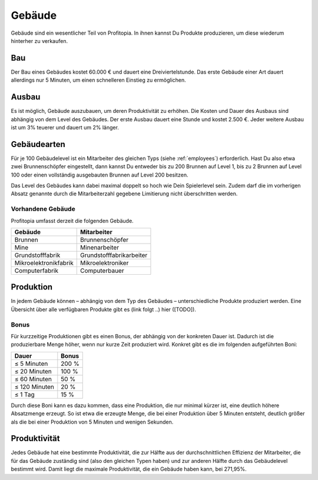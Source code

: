 Gebäude
#######

Gebäude sind ein wesentlicher Teil von Profitopia. In ihnen kannst Du Produkte produzieren, um diese wiederum hinterher zu verkaufen.

Bau
===

Der Bau eines Gebäudes kostet 60.000 € und dauert eine Dreiviertelstunde. Das erste Gebäude einer Art dauert allerdings nur 5 Minuten, um einen schnelleren Einstieg zu ermöglichen.


Ausbau
======

Es ist möglich, Gebäude auszubauen, um deren Produktivität zu erhöhen. Die Kosten und Dauer des Ausbaus sind abhängig von dem Level des Gebäudes. Der erste Ausbau dauert eine Stunde und kostet 2.500 €. Jeder weitere Ausbau ist um 3% teuerer und dauert um 2% länger.

Gebäudearten
============

Für je 100 Gebäudelevel ist ein Mitarbeiter des gleichen Typs (siehe :ref:`employees`) erforderlich. Hast Du also etwa zwei Brunnenschöpfer eingestellt, dann kannst Du entweder bis zu 200 Brunnen auf Level 1, bis zu 2 Brunnen auf Level 100 oder einen vollständig ausgebauten Brunnen auf Level 200 besitzen.

Das Level des Gebäudes kann dabei maximal doppelt so hoch wie Dein Spielerlevel sein. Zudem darf die im vorherigen Absatz genannte durch die Mitarbeiterzahl gegebene Limitierung nicht überschritten werden.

Vorhandene Gebäude
------------------

Profitopia umfasst derzeit die folgenden Gebäude.

.. csv-table::
    :header: "Gebäude", "Mitarbeiter"
    
    "Brunnen", "Brunnenschöpfer"
    "Mine", "Minenarbeiter"
    "Grundstofffabrik", "Grundstofffabrikarbeiter"
    "Mikroelektronikfabrik", "Mikroelektroniker"
    "Computerfabrik", "Computerbauer"


Produktion
==========

In jedem Gebäude können – abhängig von dem Typ des Gebäudes – unterschiedliche Produkte produziert werden. Eine Übersicht über alle verfügbaren Produkte gibt es (link folgt ..) hier ([TODO]).

Bonus
-----

Für kurzzeitige Produktionen gibt es einen Bonus, der abhängig von der konkreten Dauer ist. Dadurch ist die produzierbare Menge höher, wenn nur kurze Zeit produziert wird. Konkret gibt es die im folgenden aufgeführten Boni:

+-----------------------+--------------------+
| Dauer                 | Bonus              |
+=======================+====================+
| ≤ 5 Minuten           | 200 %              |
+-----------------------+--------------------+
| ≤ 20 Minuten          | 100 %              |
+-----------------------+--------------------+
| ≤ 60 Minuten          | 50 %               |
+-----------------------+--------------------+
| ≤ 120 Minuten         | 20 %               |
+-----------------------+--------------------+
| ≤ 1 Tag               | 15 %               |
+-----------------------+--------------------+

Durch diese Boni kann es dazu kommen, dass eine Produktion, die nur minimal kürzer ist, eine deutlich höhere Absatzmenge erzeugt. So ist etwa die erzeugte Menge, die bei einer Produktion über 5 Minuten entsteht, deutlich größer als die bei einer Produktion von 5 Minuten und wenigen Sekunden.

Produktivität
=============

Jedes Gebäude hat eine bestimmte Produktivität, die zur Hälfte aus der durchschnittlichen Effizienz der Mitarbeiter, die für das Gebäude zuständig sind (also den gleichen Typen haben) und zur anderen Hälfte durch das Gebäudelevel bestimmt wird. Damit liegt die maximale Produktivität, die ein Gebäude haben kann, bei 271,95%.

